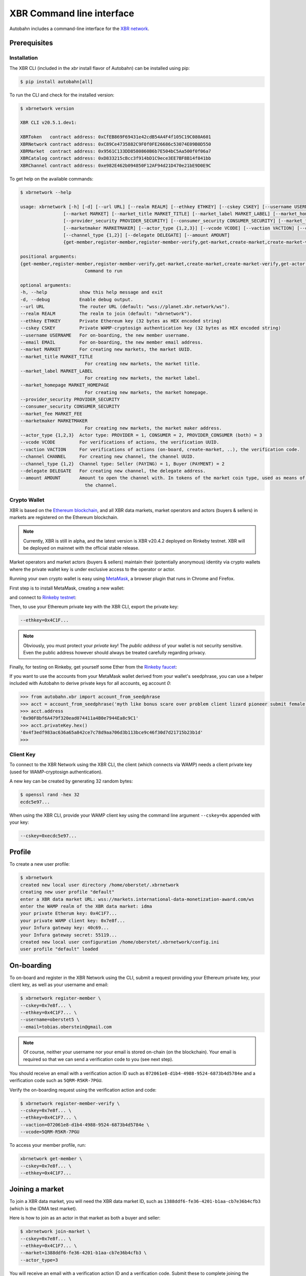 XBR Command line interface
==========================

Autobahn includes a command-line interface for the `XBR network <https://xbr.network>`__.


Prerequisites
-------------

Installation
............

The XBR CLI (included in the `xbr` install flavor of Autobahn) can be installed using pip:

.. code-block:: console

    $ pip install autobahn[all]

To run the CLI and check for the installed version:


.. code-block:: console

    $ xbrnetwork version

    XBR CLI v20.5.1.dev1:

    XBRToken   contract address: 0xCfEB869F69431e42cdB54A4F4f105C19C080A601
    XBRNetwork contract address: 0xC89Ce4735882C9F0f0FE26686c53074E09B0D550
    XBRMarket  contract address: 0x9561C133DD8580860B6b7E504bC5Aa500f0f06a7
    XBRCatalog contract address: 0xD833215cBcc3f914bD1C9ece3EE7BF8B14f841bb
    XBRChannel contract address: 0xe982E462b094850F12AF94d21D470e21bE9D0E9C

To get help on the available commands:

.. code-block:: console

    $ xbrnetwork --help

    usage: xbrnetwork [-h] [-d] [--url URL] [--realm REALM] [--ethkey ETHKEY] [--cskey CSKEY] [--username USERNAME] [--email EMAIL]
                    [--market MARKET] [--market_title MARKET_TITLE] [--market_label MARKET_LABEL] [--market_homepage MARKET_HOMEPAGE]
                    [--provider_security PROVIDER_SECURITY] [--consumer_security CONSUMER_SECURITY] [--market_fee MARKET_FEE]
                    [--marketmaker MARKETMAKER] [--actor_type {1,2,3}] [--vcode VCODE] [--vaction VACTION] [--channel CHANNEL]
                    [--channel_type {1,2}] [--delegate DELEGATE] [--amount AMOUNT]
                    {get-member,register-member,register-member-verify,get-market,create-market,create-market-verify,get-actor,join-market,join-market-verify,get-channel,open-channel,close-channel}

    positional arguments:
    {get-member,register-member,register-member-verify,get-market,create-market,create-market-verify,get-actor,join-market,join-market-verify,get-channel,open-channel,close-channel}
                            Command to run

    optional arguments:
    -h, --help            show this help message and exit
    -d, --debug           Enable debug output.
    --url URL             The router URL (default: "wss://planet.xbr.network/ws").
    --realm REALM         The realm to join (default: "xbrnetwork").
    --ethkey ETHKEY       Private Ethereum key (32 bytes as HEX encoded string)
    --cskey CSKEY         Private WAMP-cryptosign authentication key (32 bytes as HEX encoded string)
    --username USERNAME   For on-boarding, the new member username.
    --email EMAIL         For on-boarding, the new member email address.
    --market MARKET       For creating new markets, the market UUID.
    --market_title MARKET_TITLE
                            For creating new markets, the market title.
    --market_label MARKET_LABEL
                            For creating new markets, the market label.
    --market_homepage MARKET_HOMEPAGE
                            For creating new markets, the market homepage.
    --provider_security PROVIDER_SECURITY
    --consumer_security CONSUMER_SECURITY
    --market_fee MARKET_FEE
    --marketmaker MARKETMAKER
                            For creating new markets, the market maker address.
    --actor_type {1,2,3}  Actor type: PROVIDER = 1, CONSUMER = 2, PROVIDER_CONSUMER (both) = 3
    --vcode VCODE         For verifications of actions, the verification UUID.
    --vaction VACTION     For verifications of actions (on-board, create-market, ..), the verification code.
    --channel CHANNEL     For creating new channel, the channel UUID.
    --channel_type {1,2}  Channel type: Seller (PAYING) = 1, Buyer (PAYMENT) = 2
    --delegate DELEGATE   For creating new channel, the delegate address.
    --amount AMOUNT       Amount to open the channel with. In tokens of the market coin type, used as means of payment in the market of
                            the channel.


Crypto Wallet
.............

XBR is based on the `Ethereum blockchain <https://ethereum.org/>`__, and all XBR data markets, market operators
and actors (buyers & sellers) in markets are registered on the Ethereum blockchain.

.. note::

    Currently, XBR is still in alpha, and the latest version is XBR v20.4.2 deployed on Rinkeby testnet.
    XBR will be deployed on mainnet with the official stable release.

Market operators and market actors (buyers & sellers) maintain their (potentially anonymous) identity
via crypto wallets where the private wallet key is under exclusive access to the operator or actor.

Running your own crypto wallet is easy using `MetaMask <https://metamask.io/>`__, a browser plugin that runs
in Chrome and Firefox.

First step is to install MetaMask, creating a new wallet:

.. image:: _static/screenshots/xbr-metamask-1.png

and connect to `Rinkeby testnet <https://www.rinkeby.io/>`__:

.. image:: _static/screenshots/xbr-metamask-2.png

Then, to use your Ethereum private key with the XBR CLI, export the private key:

.. image:: _static/screenshots/xbr-metamask-3.png

.. code-block:: console

    --ethkey=0x4C1F...

.. note::

    Obviously, you must protect your *private key*! The *public address* of your wallet is not security
    sensitive. Even the public address however should always be treated carefully regarding privacy.

Finally, for testing on Rinkeby, get yourself some Ether from the `Rinkeby faucet <https://faucet.rinkeby.io/>`__:

.. image:: _static/screenshots/rinkeby-faucet.png

If you want to use the accounts from your MetaMask wallet derived from your wallet's seedphrase, you can
use a helper included with Autobahn to derive private keys for all accounts, eg account `0`:

.. code-block:: console

    >>> from autobahn.xbr import account_from_seedphrase
    >>> acct = account_from_seedphrase('myth like bonus scare over problem client lizard pioneer submit female collect', 0)
    >>> acct.address
    '0x90F8bf6A479f320ead074411a4B0e7944Ea8c9C1'
    >>> acct.privateKey.hex()
    '0x4f3edf983ac636a65a842ce7c78d9aa706d3b113bce9c46f30d7d21715b23b1d'
    >>>


Client Key
..........

To connect to the XBR Network using the XBR CLI, the client (which connects via WAMP) needs a client private
key (used for WAMP-cryptosign authentication).

A new key can be created by generating 32 random bytes:

.. code-block:: console

    $ openssl rand -hex 32
    ecdc5e97...

When using the XBR CLI, provide your WAMP client key using the command line argument ``--cskey=0x`` appended
with your key:

.. code-block:: console

    --cskey=0xecdc5e97...


Profile
-------

To create a new user profile:

.. code-block:: console

    $ xbrnetwork
    created new local user directory /home/oberstet/.xbrnetwork
    creating new user profile "default"
    enter a XBR data market URL: wss://markets.international-data-monetization-award.com/ws
    enter the WAMP realm of the XBR data market: idma
    your private Etherum key: 0x4C1F7...
    your private WAMP client key: 0x7e8f...
    your Infura gateway key: 40c69...
    your Infura gateway secret: 55119...
    created new local user configuration /home/oberstet/.xbrnetwork/config.ini
    user profile "default" loaded


On-boarding
-----------

To on-board and register in the XBR Network using the CLI, submit a request providing your Ethereum private key, your
client key, as well as your username and email:

.. code-block:: console

    $ xbrnetwork register-member \
    --cskey=0x7e8f... \
    --ethkey=0x4C1F7... \
    --username=oberstet5 \
    --email=tobias.oberstein@gmail.com

.. note::

    Of course, neither your username nor your email is stored on-chain (on the blockchain). Your email is required so that
    we can send a verification code to you (see next step).

You should receive an email with a verification action ID such as ``072061e8-d1b4-4988-9524-6873b4d5784e`` and
a verification code such as ``5QRM-R5KR-7PGU``.

Verify the on-boarding request using the verification action and code:

.. code-block:: console

    $ xbrnetwork register-member-verify \
    --cskey=0x7e8f... \
    --ethkey=0x4C1F7... \
    --vaction=072061e8-d1b4-4988-9524-6873b4d5784e \
    --vcode=5QRM-R5KR-7PGU

To access your member profile, run:

.. code-block:: console

    xbrnetwork get-member \
    --cskey=0x7e8f... \
    --ethkey=0x4C1F7...


Joining a market
----------------

To join a XBR data market, you will need the XBR data market ID, such as ``1388ddf6-fe36-4201-b1aa-cb7e36b4cfb3``
(which is the IDMA test market).

Here is how to join as an actor in that market as both a buyer and seller:

.. code-block:: console

    $ xbrnetwork join-market \
    --cskey=0x7e8f... \
    --ethkey=0x4C1F7... \
    --market=1388ddf6-fe36-4201-b1aa-cb7e36b4cfb3 \
    --actor_type=3

You will receive an email with a verification action ID and a verification code. Submit these
to complete joining the market:

.. code-block:: console

    xbrnetwork join-market-verify \
    --cskey=0x7e8f... \
    --ethkey=0x4C1F7... \
    --vaction=ddcd5452-28cc-4ecb-a0f3-8fc8b596f9a5 \
    --vcode=AGGA-PK6G-57NY

To access your actor status in a market, run:

.. code-block:: console

    $ xbrnetwork get-actor \
    --cskey=0x7e8f... \
    --ethkey=0x4C1F7... \
    --market=1388ddf6-fe36-4201-b1aa-cb7e36b4cfb3


Opening a channel
-----------------

